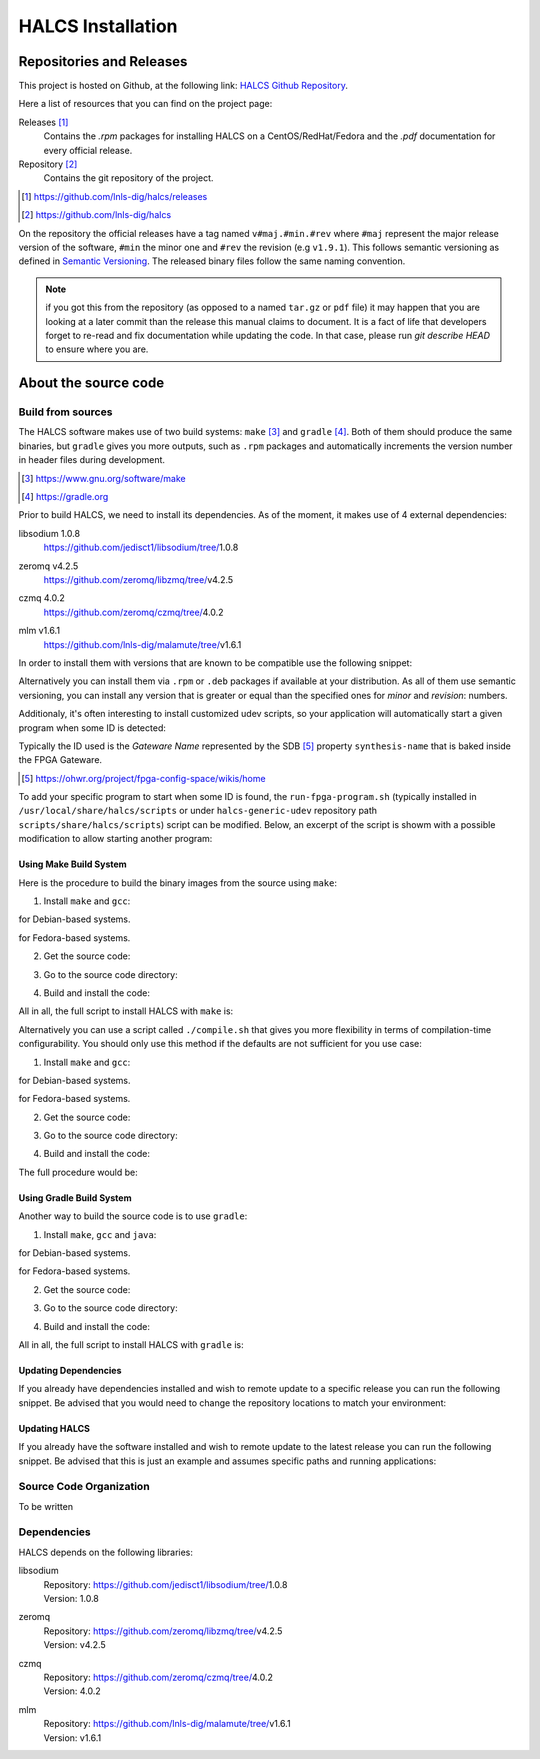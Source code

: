 HALCS Installation
==================

Repositories and Releases
-------------------------

This project is hosted on Github, at the following link:
`HALCS Github Repository`_.

Here a list of resources that you can find on the project page:

Releases [#releases]_
    Contains the `.rpm` packages for installing HALCS on a CentOS/RedHat/Fedora
    and the `.pdf` documentation for every official release.

Repository [#repository]_
    Contains the git repository of the project.

.. [#releases] |HALCS Github Releases|_
.. [#repository] |HALCS Github Repository|_

.. _`HALCS Github Releases`: https://github.com/lnls-dig/halcs/releases
.. _`HALCS Github Repository`: https://github.com/lnls-dig/halcs
.. |HALCS Github Releases| replace:: https://github.com/lnls-dig/halcs/releases
.. |HALCS Github Repository| replace:: https://github.com/lnls-dig/halcs

On the repository the official releases have a tag named ``v#maj.#min.#rev``
where ``#maj`` represent the major release version of the software, ``#min``
the minor one and ``#rev`` the revision (e.g ``v1.9.1``). This follows semantic
versioning as defined in `Semantic Versioning`_. The released binary files
follow the same naming convention.

.. _`Semantic Versioning`: https://semver.org

.. Note:: if you got this from the repository (as opposed to a named ``tar.gz``
          or ``pdf`` file) it may happen that you are looking at a later commit
          than the release this manual claims to document. It is a fact of life
          that developers forget to re-read and fix documentation while updating
          the code. In that case, please run `git describe HEAD` to ensure where
          you are.

About the source code
---------------------

Build from sources
''''''''''''''''''

The HALCS software makes use of two build systems: ``make`` [#make]_
and ``gradle`` [#gradle]_. Both of them should produce the same binaries, but
``gradle`` gives you more outputs, such as ``.rpm`` packages and automatically
increments the version number in header files during development.

.. [#make] |Make Page|_
.. [#gradle] |Gradle Page|_

.. _`Make Page`: https://www.gnu.org/software/make
.. _`Gradle Page`: https://gradle.org
.. |Make Page| replace:: https://www.gnu.org/software/make
.. |Gradle Page| replace:: https://gradle.org

Prior to build HALCS, we need to install its dependencies. As of the moment,
it makes use of 4 external dependencies:

libsodium |libsodium-version|
    | |Libsodium Repository|_
zeromq |libzmq-version|
    | |Libzmq Repository|_
czmq |libczmq-version|
    | |Libczmq Repository|_
mlm |malamute-version|
    | |Malamute Repository|_

.. |libsodium-version| replace:: 1.0.8
.. |libzmq-version| replace:: v4.2.5
.. |libczmq-version| replace:: 4.0.2
.. |malamute-version| replace:: v1.6.1

.. _`Libsodium Repository`: https://github.com/jedisct1/libsodium/tree/1.0.8
.. _`Libzmq Repository`: https://github.com/zeromq/libzmq/tree/v4.2.5
.. _`Libczmq Repository`: https://github.com/zeromq/czmq/tree/v4.0.21.0.8
.. _`Malamute Repository`: https://github.com/lnls-dig/malamute/tree/v1.6.1

.. |Libsodium Repository| replace:: https://github.com/jedisct1/libsodium/tree/|libsodium-version|
.. |Libzmq Repository| replace:: https://github.com/zeromq/libzmq/tree/|libzmq-version|
.. |Libczmq Repository| replace:: https://github.com/zeromq/czmq/tree/|libczmq-version|
.. |Malamute Repository| replace:: https://github.com/lnls-dig/malamute/tree/|malamute-version|

In order to install them with versions that are known to be compatible use the
following snippet:

.. code-block:: bash
  :linenos:

    git clone --branch=1.0.8 https://github.com/jedisct1/libsodium.git && \
    git clone --branch=v4.2.5 https://github.com/zeromq/libzmq.git && \
    git clone --branch=v4.0.2 https://github.com/zeromq/czmq.git && \
    for project in libsodium libzmq czmq; do
        CONFIG_OPTS=()
        CONFIG_OPTS+=("CFLAGS=-Wno-format-truncation")
        CONFIG_OPTS+=("CPPFLAGS=-Wno-format-truncation")
        if [ $project == "libzmq" ]; then
            CONFIG_OPTS+=("--with-libsodium")
        fi

        cd $project && \
        ./autogen.sh && \
        ./configure "${CONFIG_OPTS[@]}" && \
        make check && \
        make && \
        sudo make install && \
        sudo ldconfig && \
        cd ..

        # Check last command return status
        if [ $? -ne 0 ]; then
            echo "Could not compile/install project $project." >&2
            exit 1
        fi
    done

    git clone --branch=v1.6.1 https://github.com/lnls-dig/malamute.git && \
    for project in malamute; do
        CONFIG_OPTS=()
        CONFIG_OPTS+=("--with-systemd-units")
        CONFIG_OPTS+=("--sysconfdir=/usr/etc")
        CONFIG_OPTS+=("--prefix=/usr")
        CONFIG_OPTS+=("CFLAGS=-Wno-format-truncation")
        CONFIG_OPTS+=("CPPFLAGS=-Wno-format-truncation")

        cd $project && \
        ./autogen.sh && \
        ./configure "${CONFIG_OPTS[@]}" && \
        make check && \
        make && \
        sudo make install && \
        sudo ldconfig && \
        cd ..

        MALAMUTE_VERBOSE=0
        MALAMUTE_PLAIN_AUTH=
        MALAMUTE_AUTH_MECHANISM=null
        MALAMUTE_ENDPOINT='ipc:///tmp/malamute'
        MALAMUTE_CFG_FILE=/usr/etc/malamute/malamute.cfg
        # Install our custom Malamute config file
        sudo sed -i \
            -e "s|verbose\( *\)=.*|verbose\1= ${MALAMUTE_VERBOSE}|g" \
            -e "s|plain\( *\)=.*|plain\1= ${MALAMUTE_PLAIN_AUTH}|g" \
            -e "s|mechanism\( *\)=.*|mechanism\1= ${MALAMUTE_AUTH_MECHANISM}|g" \
            -e "s|tcp://\*:9999|${MALAMUTE_ENDPOINT}|g" \
            ${MALAMUTE_CFG_FILE}


        # Enable service
        sudo systemctl enable malamute || /bin/true

        # Check last command return status
        if [ $? -ne 0 ]; then
            echo "Could not compile/install project $project." >&2
            exit 1
        fi
    done

Alternatively you can install them via ``.rpm`` or ``.deb`` packages if available
at your distribution. As all of them use semantic versioning, you can install any
version that is greater or equal than the specified ones for *minor* and *revision*:
numbers.

Additionaly, it's often interesting to install customized udev scripts, so
your application will automatically start a given program when some ID is
detected:

.. code-block:: bash
  :linenos:

    git clone --recursive https://github.com/lnls-dig/halcs-generic-udev.git && \
    for project in halcs-generic-udev; do
        cd $project && \
        git submodule update --init --recursive &&
        sudo make install && \
        cd ..

        # Check last command return status
        if [ $? -ne 0 ]; then
            echo "Could not compile/install project $project." >&2
            exit 1
        fi
    done

Typically the ID used is the *Gateware Name* represented by the SDB [#sdb]_ property
``synthesis-name`` that is baked inside the FPGA Gateware.

.. [#sdb] |SDB Wiki|_

.. _`SDB Wiki`: https://ohwr.org/project/fpga-config-space/wikis/home
.. |SDB Wiki| replace:: https://ohwr.org/project/fpga-config-space/wikis/home

To add your specific program to start when some ID is found, the ``run-fpga-program.sh``
(typically installed in ``/usr/local/share/halcs/scripts`` or under
``halcs-generic-udev`` repository path ``scripts/share/halcs/scripts``) script
can be modified. Below, an excerpt of the script is showm with a possible
modification to allow starting another program:

.. code-block:: bash
  :linenos:
  :emphasize-lines: 38-40

    ...

    for i in $(seq 1 "${#HALCS_IDXS[@]}"); do
        prog_inst=$((i-1));
        case "${GATEWARE_NAME}" in
            bpm-gw*)
                case "${FMC_NAMES[$prog_inst]}" in
                    LNLS_FMC250M*)
                        START_PROGRAM="/usr/bin/systemctl --no-block start halcs-ioc@${HALCS_IDXS[$prog_inst]}.target"
                        ;;
                    LNLS_FMC130M*)
                        START_PROGRAM="/usr/bin/systemctl --no-block start halcs-ioc@${HALCS_IDXS[$prog_inst]}.target"
                        ;;
                    *)
                        echo "Unsupported Gateware Module: "${FPGA_FMC_NAME} >&2
                        exit 1
                        ;;
                esac
                ;;

            tim-receiver*)
                START_PROGRAM="/usr/bin/systemctl --no-block start halcs-ioc@${HALCS_IDXS[$prog_inst]}.target"
                ;;

            afc-tim*)
                # Only start IOCs for even-numbered instances, as there is no device for odd-numbered instances
                if [ $((prog_inst%2)) -eq 0 ]; then
                    START_PROGRAM="/usr/bin/systemctl --no-block start tim-rx-ioc@${HALCS_IDXS[$prog_inst]}.service"
                else
                    START_PROGRAM=""
                fi
                ;;

            pbpm-gw*)
                START_PROGRAM="/usr/bin/systemctl --no-block start halcs-ioc@${HALCS_IDXS[$prog_inst]}.target"
                ;;

            <ADD YOU GATEWARE NAME HERE>*)
                START_PROGRAM="<ADD YOUR START PROGRAM HERE>"
                ;;

            *)
                echo "Invalid Gateware: "${GATEWARE_NAME} >&2
                exit 2
                ;;
        esac

        eval ${START_PROGRAM}
    done

    ...

Using Make Build System
~~~~~~~~~~~~~~~~~~~~~~~

Here is the procedure to build the binary images from the source using ``make``:

1. Install ``make`` and ``gcc``:

.. code-block:: bash
  :linenos:

    sudo apt-get install make gcc

for Debian-based systems.

.. code-block:: bash
  :linenos:

    sudo yum install make gcc-c++

for Fedora-based systems.

2. Get the source code:

.. code-block:: bash
  :linenos:

    git clone --recursive https://github.com/lnls-dig/halcs

3. Go to the source code directory:

.. code-block:: bash
  :linenos:

    cd halcs

4. Build and install the code:

.. code-block:: bash
  :linenos:

    make && sudo make install

All in all, the full script to install HALCS with ``make`` is:

.. code-block:: bash
  :linenos:

    git clone --recursive https://github.com/lnls-dig/halcs && \
    cd halcs && \
    make && \
    sudo make install

Alternatively you can use a script called ``./compile.sh`` that gives you
more flexibility in terms of compilation-time configurability. You should only
use this method if the defaults are not sufficient for you use case:

1. Install ``make`` and ``gcc``:

.. code-block:: bash
  :linenos:

    sudo apt-get install make gcc

for Debian-based systems.

.. code-block:: bash
  :linenos:

    sudo yum install make gcc-c++

for Fedora-based systems.

2. Get the source code:

.. code-block:: bash
  :linenos:

   git clone --recursive https://github.com/lnls-dig/halcs

3. Go to the source code directory:

.. code-block:: bash
  :linenos:

    cd halcs

4. Build and install the code:

.. code-block:: bash
  :linenos:

    ./compile.sh -b afcv3_1 -a halcsd -e yes -l yes -d yes

The full procedure would be:

.. code-block:: bash
  :linenos:

    git clone --recursive https://github.com/lnls-dig/halcs && \
    cd halcs && \
    ./compile.sh -b afcv3_1 -a halcsd -e yes -l yes -d yes

Using Gradle Build System
~~~~~~~~~~~~~~~~~~~~~~~~~

Another way to build the source code is to use ``gradle``:

1. Install ``make``, ``gcc`` and ``java``:

.. code-block:: bash
  :linenos:

    sudo apt-get install openjdk-8-jdk openjdk-8-jre gcc

for Debian-based systems.

.. code-block:: bash
  :linenos:

   sudo yum install java-1.8.0-openjdk java-1.8.0-openjre gcc-c++

for Fedora-based systems.

2. Get the source code:

.. code-block:: bash
  :linenos:

    git clone --recursive https://github.com/lnls-dig/halcs

3. Go to the source code directory:

.. code-block:: bash
  :linenos:

    cd halcs

4. Build and install the code:

.. code-block:: bash
  :linenos:

   ./gradle_compile.sh -b afcv3_1 -a halcsd -e yes -f yes

All in all, the full script to install HALCS with ``gradle`` is:

.. code-block:: bash
  :linenos:

    git clone --recursive https://github.com/lnls-dig/halcs && \
    cd halcs && \
   ./gradle_compile.sh -b afcv3_1 -a halcsd -e yes -f yes

Updating Dependencies
~~~~~~~~~~~~~~~~~~~~~

If you already have dependencies installed and wish to remote update to a
specific release you can run the following snippet. Be advised that you
would need to change the repository locations to match your environment:

.. code-block:: bash
  :linenos:

    NODES=()
    NODES+=("<type the computer IP that you wish to update>")

    for crate in "${NODES[@]}"; do
        SSHPASS=root sshpass -e ssh -o StrictHostKeyChecking=no \
        root@${crate} bash -s <<'EOF'
            set -x && \
            export PKG_CONFIG_PATH=/usr/local/lib/pkgconfig && \
            DEP_DIR=/root/postinstall/apps/bpm-app && \
            libsodium_VER=1.0.8 && \
            libzmq_VER=v4.2.5 && \
            libczmq_VER=v4.0.2 && \
            malamute_VER=v1.6.1 && \
            cd ${DEP_DIR} && \
            for project in libsodium libzmq czmq; do
                PROJECT_VER=${project}_VER
                CONFIG_OPTS=()
                CONFIG_OPTS+=("CFLAGS=-Wno-format-truncation")
                CONFIG_OPTS+=("CPPFLAGS=-Wno-format-truncation")
                if [ $project == "libzmq" ]; then
                    CONFIG_OPTS+=("--with-libsodium")
                fi

                cd $project && \
                git fetch --all && \
                git stash && \
                git checkout -f ${!PROJECT_VER} && \
                git reset --hard ${!PROJECT_VER} && \
                ./autogen.sh && \
                ./configure "${CONFIG_OPTS[@]}" && \
                make check && \
                make && \
                sudo make install && \
                sudo ldconfig && \
                cd ..

                # Check last command return status
                if [ $? -ne 0 ]; then
                    echo "Could not compile/install project $project." >&2
                    exit 1
                fi
            done

            cd ${DEP_DIR} && \
            for project in malamute; do
                PROJECT_VER=${project}_VER
                CONFIG_OPTS=()
                CONFIG_OPTS+=("--with-systemd-units")
                CONFIG_OPTS+=("--sysconfdir=/usr/etc")
                CONFIG_OPTS+=("--prefix=/usr")
                CONFIG_OPTS+=("CFLAGS=-Wno-format-truncation")
                CONFIG_OPTS+=("CPPFLAGS=-Wno-format-truncation")

                cd $project && \
                git fetch --all && \
                git stash && \
                git checkout -f ${!PROJECT_VER} && \
                git reset --hard ${!PROJECT_VER} && \
                ./autogen.sh && \
                ./configure "${CONFIG_OPTS[@]}" && \
                make check && \
                make && \
                sudo make install && \
                sudo ldconfig && \
                cd ..

                MALAMUTE_VERBOSE=0
                MALAMUTE_PLAIN_AUTH=
                MALAMUTE_AUTH_MECHANISM=null
                MALAMUTE_ENDPOINT='ipc:///tmp/malamute'
                MALAMUTE_CFG_FILE=/usr/etc/malamute/malamute.cfg
                # Install our custom Malamute config file
                sudo sed -i \
                    -e "s|verbose\( *\)=.*|verbose\1= ${MALAMUTE_VERBOSE}|g" \
                    -e "s|plain\( *\)=.*|plain\1= ${MALAMUTE_PLAIN_AUTH}|g" \
                    -e "s|mechanism\( *\)=.*|mechanism\1= ${MALAMUTE_AUTH_MECHANISM}|g" \
                    -e "s|tcp://\*:9999|${MALAMUTE_ENDPOINT}|g" \
                    ${MALAMUTE_CFG_FILE}

                # Enable service
                sudo systemctl enable malamute || /bin/true
                sudo systemctl restart malamute || /bin/true

                # Check last command return status
                if [ $? -ne 0 ]; then
                    echo "Could not compile/install project $project." >&2
                    exit 1
                fi
            done
    EOF
    done

Updating HALCS
~~~~~~~~~~~~~~

If you already have the software installed and wish to remote update to the
latest release you can run the following snippet. Be advised that this is just
an example and assumes specific paths and running applications:

.. code-block:: bash
  :linenos:

    NODES=()
    NODES+=("<type the computer IP that you wish to update>")

    for crate in "${NODES[@]}"; do
        SSHPASS=root sshpass -e ssh -o StrictHostKeyChecking=no \
        root@${crate} bash -s <<'EOF'
            set -x && \
            DEP_DIR=/root/postinstall/apps/bpm-app && \
            PROJECT_VER=master && \
            cd ${DEP_DIR}/halcs && \
            git fetch --all && \
            git checkout -b stable-$(date +%Y%m%d-%H%M%S) && \
            git checkout ${!PROJECT_VER} && \
            git reset --hard ${!PROJECT_VER} && \
            cp /usr/local/etc/halcs/halcs.cfg /home/lnls-bpm/halcs.cfg.temp && \
            systemctl stop \
                halcs@{7,8,9,10,11,12,13,14,15,16,17,18,19,20,21,22,23,24}.target && \
            cd ${DEP_DIR}/halcs && \
            ./gradle_uninstall.sh && \
            ./gradle_compile.sh -a halcsd -b afcv3_1 -e yes && \
            mv /home/lnls-bpm/halcs.cfg.temp /usr/local/etc/halcs/halcs.cfg && \
            systemctl daemon-reload && \
            cd ${DEP_DIR}/halcs-generic-udev && \
            make install &&  \
            systemctl start \
                halcs-ioc@{7,8,9,10,11,12,13,14,15,16,17,18,19,20,21,22,23,24}.target
    EOF
    done

Source Code Organization
''''''''''''''''''''''''

To be written

Dependencies
''''''''''''

HALCS depends on the following libraries:

libsodium
    | Repository: |Libsodium Repository|_
    | Version: |libsodium-version|
zeromq
    | Repository: |Libzmq Repository|_
    | Version: |libzmq-version|
czmq
    | Repository: |Libczmq Repository|_
    | Version: |libczmq-version|
mlm
    | Repository: |Malamute Repository|_
    | Version: |malamute-version|
